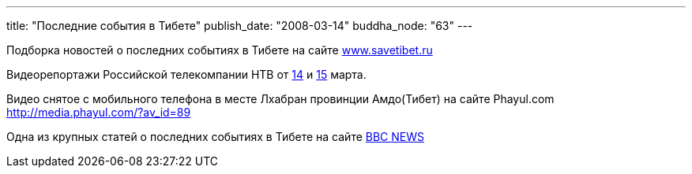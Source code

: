 ---
title: "Последние события в Тибете"
publish_date: "2008-03-14"
buddha_node: "63"
---

Подборка новостей о последних событиях в Тибете на сайте
http://www.savetibet.ru[www.savetibet.ru]

Видеорепортажи Российской телекомпании НТВ от http://www.ntv.ru/novosti/128288/"[14] и http://www.ntv.ru/novosti/128324/"[15] марта.

Видео снятое c мобильного телефона в месте Лхабран провинции Амдо(Тибет)
на сайте Phayul.com +
 http://media.phayul.com/?av_id=89

Одна из крупных статей о последних событиях в Тибете на сайте
http://news.bbc.co.uk/hi/russian/international/newsid_7299000/7299249.stm[ВВС
NEWS]
